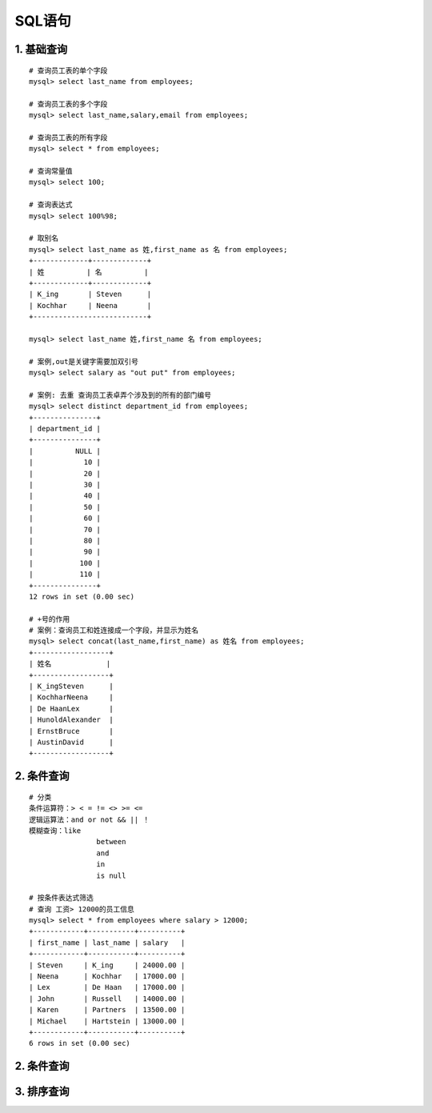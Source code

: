 SQL语句
=======

1. 基础查询
-----------

::

   # 查询员工表的单个字段
   mysql> select last_name from employees;

   # 查询员工表的多个字段
   mysql> select last_name,salary,email from employees;

   # 查询员工表的所有字段
   mysql> select * from employees;

   # 查询常量值
   mysql> select 100;

   # 查询表达式
   mysql> select 100%98;

   # 取别名
   mysql> select last_name as 姓,first_name as 名 from employees;
   +-------------+-------------+
   | 姓          | 名          |
   +-------------+-------------+
   | K_ing       | Steven      |
   | Kochhar     | Neena       |
   +---------------------------+

   mysql> select last_name 姓,first_name 名 from employees;

   # 案例,out是关键字需要加双引号
   mysql> select salary as "out put" from employees;

   # 案例: 去重 查询员工表卓弄个涉及到的所有的部门编号
   mysql> select distinct department_id from employees;
   +---------------+
   | department_id |
   +---------------+
   |          NULL |
   |            10 |
   |            20 |
   |            30 |
   |            40 |
   |            50 |
   |            60 |
   |            70 |
   |            80 |
   |            90 |
   |           100 |
   |           110 |
   +---------------+
   12 rows in set (0.00 sec)

   # +号的作用
   # 案例：查询员工和姓连接成一个字段，并显示为姓名
   mysql> select concat(last_name,first_name) as 姓名 from employees;
   +------------------+
   | 姓名             |
   +------------------+
   | K_ingSteven      |
   | KochharNeena     |
   | De HaanLex       |
   | HunoldAlexander  |
   | ErnstBruce       |
   | AustinDavid      |
   +------------------+

2. 条件查询
-----------

::

   # 分类
   条件运算符：> < = != <> >= <=
   逻辑运算法：and or not && || ！
   模糊查询：like 
                   between 
                   and 
                   in 
                   is null
                   
   # 按条件表达式筛选
   # 查询 工资> 12000的员工信息
   mysql> select * from employees where salary > 12000;
   +------------+-----------+----------+
   | first_name | last_name | salary   |
   +------------+-----------+----------+
   | Steven     | K_ing     | 24000.00 |
   | Neena      | Kochhar   | 17000.00 |
   | Lex        | De Haan   | 17000.00 |
   | John       | Russell   | 14000.00 |
   | Karen      | Partners  | 13500.00 |
   | Michael    | Hartstein | 13000.00 |
   +------------+-----------+----------+
   6 rows in set (0.00 sec)

.. _条件查询-1:

2. 条件查询
-----------

3. 排序查询
-----------
